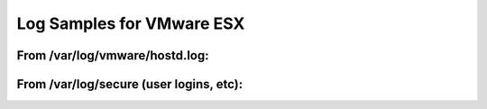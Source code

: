 Log Samples for VMware ESX
--------------------------

From /var/log/vmware/hostd.log:
^^^^^^^^^^^^^^^^^^^^^^^^^^^^^^^

.. code-block:: console
  [2008-07-17 23:57:30.128 'FirewallSystem' 3076445088 error] Failed to update service ntpd: vim.fault.PlatformConfigFault
  [2008-07-26 10:09:56.601 'vm:/vmfs/volumes/485a72e0-dd49e4f1-796c-001517761286/Nostalgia/Nostalgia.vmx' 123898800 info] State Transition (VM_STATE_RECONFIGURING -> VM_STATE_OFF)
  [2008-07-26 10:09:59.506 'vm:/vmfs/volumes/485a72e0-dd49e4f1-796c-001517761286/Nostalgia/Nostalgia.vmx' 68991920 info] State Transition (VM_STATE_OFF -> VM_STATE_POWERING_ON)
  [2008-07-26 10:10:07.305 'vm:/vmfs/volumes/485a72e0-dd49e4f1-796c-001517761286/Nostalgia/Nostalgia.vmx' 102202288 info] State Transition (VM_STATE_POWERING_ON -> VM_STATE_ON)
  [2008-07-26 10:18:31.491 'vm:/vmfs/volumes/485a72e0-dd49e4f1-796c-001517761286/Nostalgia/Nostalgia.vmx' 21621680 info] State Transition (VM_STATE_RECONFIGURING -> VM_STATE_OFF)
  [2008-07-26 10:18:30.574 'vm:/vmfs/volumes/485a72e0-dd49e4f1-796c-001517761286/Nostalgia/Nostalgia.vmx' 21621680 info] State Transition (VM_STATE_OFF -> VM_STATE_RECONFIGURING)
  [2008-03-09 22:43:35.924 'ha-eventmgr' 84503472 info] Event 2053 : User root@127.0.0.1 logged in
  [2008-02-05 02:13:18.112 'ha-eventmgr' 95833272 info] Event xyz : User m@1.2.3.4 logged in
  [2008-08-26 11:06:16.359 'ha-eventmgr' 20532144 info] Event 285 : Failed login attempt for root@127.0.0.1




From /var/log/secure (user logins, etc):
^^^^^^^^^^^^^^^^^^^^^^^^^^^^^^^^^^^^^^^^

.. code-block:: console
  Aug 25 06:01:10 hostname vmware-hostd[1863]: Accepted password for user root from 127.0.0.1
  Aug  7 11:05:34 localhost vmware-authd[9709]: login from 172.16.129.78 as 523b717c-4542-f5fc-c006-1644eb8f4330
  Aug 26 11:42:29 localhost vmware-hostd[1863]: Rejected password for user blablabla from 127.0.0.1





